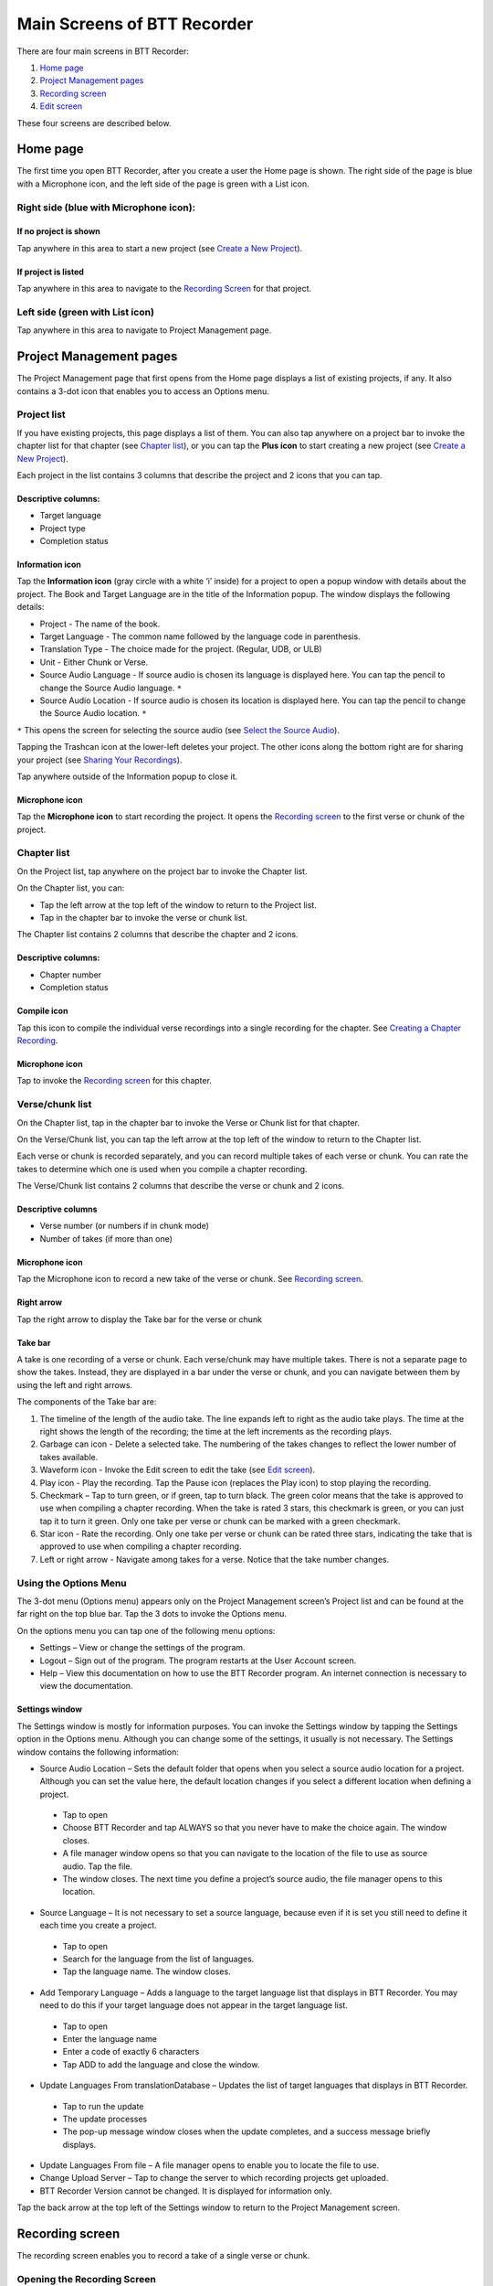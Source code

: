Main Screens of BTT Recorder
----------------------------------

There are four main screens in BTT Recorder:

1.	`Home page`_
2.	`Project Management pages`_
3.	`Recording screen`_
4.	`Edit screen`_

These four screens are described below.

Home page
=============

The first time you open BTT Recorder, after you create a user the Home page is shown. The right side of the page is blue with a Microphone icon, and the left side of the page is green with a List icon.

Right side (blue with Microphone icon):
^^^^^^^^^^^^^^^^^^^^^^^^^^^^^^^^^^^^^^^
If no project is shown
++++++++++++++++++++++++++++

.. image:: ../images/BlueNoProject.png
    :align: center
    :alt: No project in blue area

Tap anywhere in this area to start a new project (see `Create a New Project <https://btt-recorder.readthedocs.io/en/latest/getstarted.html#create-a-new-project>`_).

If project is listed
++++++++++++++++++++

.. image:: ../images/BlueProject.png
    :align: center
    :alt: Project in blue area

Tap anywhere in this area to navigate to the `Recording Screen`_ for that project.

Left side (green with List icon)
^^^^^^^^^^^^^^^^^^^^^^^^^^^^^^^^^
Tap anywhere in this area to navigate to Project Management page.

Project Management pages
========================

The Project Management page that first opens from the Home page displays a list of existing projects, if any. It also contains a 3-dot icon that enables you to access an Options menu.

Project list
^^^^^^^^^^^^^^^
If you have existing projects, this page displays a list of them. You can also tap anywhere on a project bar to invoke the chapter list for that chapter (see `Chapter list`_), or you can tap the **Plus icon** to start creating a new project (see `Create a New Project <https://btt-recorder.readthedocs.io/en/latest/getstarted.html#create-a-new-project>`_).

Each project in the list contains 3 columns that describe the project and 2 icons that you can tap.

Descriptive columns: 
++++++++++++++++++++
* Target language
* Project type
* Completion status

Information icon
+++++++++++++++++++
Tap the **Information icon** (gray circle with a white ‘i’ inside) for a project to open a popup window with details about the project.
The Book and Target Language are in the title of the Information popup. The window displays the following details:

* Project - The name of the book.
* Target Language - The common name followed by the language code in parenthesis.
* Translation Type - The choice made for the project. (Regular, UDB, or ULB)
* Unit - Either Chunk or Verse.
* Source Audio Language - If source audio is chosen its language is displayed here. You can tap the pencil to change the Source Audio language. ``*`` 
* Source Audio Location - If source audio is chosen its location is displayed here. You can tap the pencil to change the Source Audio location. ``*``
``*`` This opens the screen for selecting the source audio (see `Select the Source Audio <https://btt-recorder.readthedocs.io/en/latest/getstarted.html#step-4-select-the-source-audio-optional>`_).

Tapping the Trashcan icon at the lower-left deletes your project. The other icons along the bottom right are for sharing your project (see `Sharing Your Recordings <https://btt-recorder.readthedocs.io/en/latest/sharing.html>`_).

Tap anywhere outside of the Information popup to close it.

Microphone icon
+++++++++++++++
Tap the **Microphone icon** to start recording the project. It opens the `Recording screen`_ to the first verse or chunk of the project.

Chapter list
^^^^^^^^^^^^^
On the Project list, tap anywhere on the project bar to invoke the Chapter list. 

On the Chapter list, you can: 

*	Tap the left arrow at the top left of the window to return to the Project list.
*	Tap in the chapter bar to invoke the verse or chunk list.

The Chapter list contains 2 columns that describe the chapter and 2 icons.

Descriptive columns:
+++++++++++++++++++++++++++++++
* Chapter number
*	Completion status

Compile icon
++++++++++++
Tap this icon to compile the individual verse recordings into a single recording for the chapter. See `Creating a Chapter Recording <https://btt-recorder.readthedocs.io/en/latest/compiling.html#>`_.

Microphone icon
+++++++++++++++
Tap to invoke the `Recording screen`_ for this chapter.

Verse/chunk list
^^^^^^^^^^^^^^^^
On the Chapter list, tap in the chapter bar to invoke the Verse or Chunk list for that chapter. 

On the Verse/Chunk list, you can tap the left arrow at the top left of the window to return to the Chapter list.

Each verse or chunk is recorded separately, and you can record multiple takes of each verse or chunk. You can rate the takes to determine which one is used when you compile a chapter recording.

The Verse/Chunk list contains 2 columns that describe the verse or chunk and 2 icons.

Descriptive columns
+++++++++++++++++++++++
•	Verse number (or numbers if in chunk mode)
•	Number of takes (if more than one)

Microphone icon
+++++++++++++++++
Tap the Microphone icon to record a new take of the verse or chunk. See `Recording screen`_.

Right arrow
+++++++++++++
Tap the right arrow to display the Take bar for the verse or chunk

Take bar
++++++++++
A take is one recording of a verse or chunk. Each verse/chunk may have multiple takes. There is not a separate page to show the takes. Instead, they are displayed in a bar under the verse or chunk, and you can navigate between them by using the left and right arrows. 

The components of the Take bar are:

.. image:: ../images/TakeBarIcons.jpg
    :align: center
    :alt: Take Bar Icons


1.	The timeline of the length of the audio take. The line expands left to right as the audio take plays. The time at the right shows the length of the recording; the time at the left increments as the recording plays.
2.	Garbage can icon - Delete a selected take. The numbering of the takes changes to reflect the lower number of takes available.
3.	Waveform icon - Invoke the Edit screen to edit the take (see `Edit screen`_).
4.	Play icon - Play the recording. Tap the Pause icon (replaces the Play icon) to stop playing the recording.
5.	Checkmark – Tap to turn green, or if green, tap to turn black. The green color means that the take is approved to use when compiling a chapter recording. When the take is rated 3 stars, this checkmark is green, or you can just tap it to turn it green. Only one take per verse or chunk can be marked with a green checkmark.
6.	Star icon - Rate the recording. Only one take per verse or chunk can be rated three stars, indicating the take that is approved to use when compiling a chapter recording.
7.	Left or right arrow - Navigate among takes for a verse. Notice that the take number changes.

Using the Options Menu
^^^^^^^^^^^^^^^^^^^^^^^

The 3-dot menu (Options menu) appears only on the Project Management screen’s Project list and can be found at the far right on the top blue bar. Tap the 3 dots to invoke the Options menu.

On the options menu you can tap one of the following menu options:

*	Settings – View or change the settings of the program.
*	Logout – Sign out of the program. The program restarts at the User Account screen.
*	Help – View this documentation on how to use the BTT Recorder program. An internet connection is necessary to view the documentation.

Settings window
++++++++++++++++++

The Settings window is mostly for information purposes. You can invoke the Settings window by tapping the Settings option in the Options menu. Although you can change some of the settings, it usually is not necessary. The Settings window contains the following information:

*	Source Audio Location – Sets the default folder that opens when you select a source audio location for a project. Although you can set the value here, the default location changes if you select a different location when defining a project. 
  *	Tap to open
  * Choose BTT Recorder and tap ALWAYS so that you never have to make the choice again. The window closes.
  * A file manager window opens so that you can navigate to the location of the file to use as source audio. Tap the file. 
  * The window closes. The next time you define a project’s source audio, the file manager opens to this location.
•	Source Language – It is not necessary to set a source language, because even if it is set you still need to define it each time you create a project.
  *	Tap to open
  * Search for the language from the list of languages.
  * Tap the language name. The window closes.
•	Add Temporary Language – Adds a language to the target language list that displays in BTT Recorder. You may need to do this if your target language does not appear in the target language list.
  * Tap to open
  * Enter the language name
  * Enter a code of exactly 6 characters
  * Tap ADD to add the language and close the window.
•	Update Languages From translationDatabase – Updates the list of target languages that displays in BTT Recorder.
  * Tap to run the update
  * The update processes
  * The pop-up message window closes when the update completes, and a success message briefly displays.
•	Update Languages From file – A file manager opens to enable you to locate the file to use.
•	Change Upload Server – Tap to change the server to which recording projects get uploaded.
•	BTT Recorder Version cannot be changed. It is displayed for information only.

Tap the back arrow at the top left of the Settings window to return to the Project Management screen.

Recording screen
====================

The recording screen enables you to record a take of a single verse or chunk.

Opening the Recording Screen
^^^^^^^^^^^^^^^^^^^^^^^^^^^^

There are multiple ways to reach the recording screen:

*	If you are still in the Source Audio screen after creating a new project, tap **CONTINUE** in the lower right of the window.
*	If you are on the Home screen and the name of the project on which you want to work is displayed, tap in the blue recording area. If a different project is shown, or no project is shown, you need to record from the Project Management screen as explained below.
*	If you are on the Project Management screen, tap the **Microphone icon** in any of the list views (project, chapter, or verse/chunk).

The Recording screen is initially set to a certain verse/chunk, depending on how you opened the Recording Screen:

*	If you opened the Recording screen from the Home screen or from the Project list of the Project Management screen, the Recording screen initially shows Chapter 1 and verse/chunk 1 of the project. 
*	If you opened it from the Chapter list of the Project Management screen, the Recording screen is initially set to verse/chunk 1 of the chapter whose microphone you clicked. 
*	If you opened it from the Verse/chunk list of the Project Management screen, the recording screen shows that verse or chunk. **Note**: This is the preferred method, because the Verse/chunk list shows you whether that item has been recorded already, so that you don’t unintentionally duplicate your work. It is also an easy way to navigate to the specific item that you want to record.

Components of the Recording Screen
^^^^^^^^^^^^^^^^^^^^^^^^^^^^^^^^^^

The Recording screen contains the following elements:

.. image:: ../images/RecordingScreen.png
    :align: center
    :alt: Recording Screen
 
*	Top bar: Displays project information, chapter number, and verse/chunk number, with + and = icons to change the chapter and/or chunk/verse numbers.
*	Play icon to play the source audio, if you are using source audio (changes to Pause icon to stop/pause listening). You can listen to the source audio as needed to consume the ideas. You may need to replay the source audio more than once before you are ready to record the translation. 
  If you do not see the Play icon, you do not have source audio or have not defined it correctly (for example, you may not have created your project with the same verse or chunk mode as the source audio.)
•	Microphone icon to begin recording translation (changes to Pause icon to stop/pause recording)

The Recording Process
^^^^^^^^^^^^^^^^^^^^^^^^

You can listen to the source audio as needed to consume the ideas. You may need to replay the source audio more than once before you are ready to record the translation. Be sure to record only one chunk or verse at a time.

To play the source audio, perform the following steps:

1.	Tap the **Play icon** to listen to the source audio.
 
2.	Tap the **Pause icon** to pause the source audio.
 
3.	Tap and hold the **green dot** and drag it to move to a different position in the source audio.
 
To record the oral translation, perform the following steps (be sure to record only one verse or chunk at a time):

1.	When you are ready to record, tap the **Microphone icon**. 
2.	To pause or stop recording, tap the **Pause icon**. 
3.	If you want to record more, tap the **Microphone icon** to resume. 
4.	When you are finished, tap the **Checkmark icon**, or if you don’t want to save that recording, tap the device’s **Back button** to return to the screen where you opened the Recording screen. 
    * If you tapped the Checkmark icon, the program advances to the Edit screen, where you can edit the recording or tap the **Save icon** to save it.
    * If you tapped the back button, tap the **Trashcan icon** to delete the recording or the **Arrow icon** to continue in the Recording screen.


Edit screen
==================

A take is a recording of a verse or chunk; a verse/chunk can have multiple takes. Immediately after recording a take, the program automatically advances to the Edit screen. You can also navigate to the Edit screen for a completed take by tapping the Waveform icon on the `Take bar`_ of the Verse or Chunk list. 

The edit screen enables you to edit the take of a verse or chunk in the following ways: 

*	Cut out sections of a recording
*	Insert new sections into a recording
*	Place verse markers
*	Rate the recording

The Edit screen contains several icons to perform this functionality, as shown below:

.. image:: ../images/EditScreenIcons.png
    :align: center
    :width: 707px
    :height: 1088px
    :alt: Edit screen icons

Cutting
^^^^^^^^^^

The action of removing a section of a recording is known as a "cut". 

To make the cut you first mark the section to be deleted by performing the following steps:

1.	Position the audio at the thin blue line for the beginning of the recording to be removed. **NOTE**: The blue line does not move. You need to do the press-and-hold action to move the recording to the blue line.
2.	Tap the **Flag icon** to set the beginning point of the cut. This inserts a marker where the cut will start.
3.	Drag the recording by holding your finger on the screen and sliding to the left until the end of the part to be removed is at the blue line.
4.	Tap the upside-down **Flag icon**. This marks the end of the section for deletion.

**OPTIONAL**: Tap the **Play icon** to listen to the section that will be removed.

**Do you want to change the amount of recording that is selected?** Press-hold-drag on the upside-down flag to increase or decrease the amount of the selected recording.

**Need to start again?** Tap the **Crossed-off Flags** icon to remove the flags and start at step 1.

Tap the **Scissors icon** to cut the section you have marked for deletion.

**OPTIONAL**: Tap **Play** to listen to the take to ensure it is correct. If you made a mistake, tap the **Undo icon** to restore the deleted section.

Tap the **Save icon** to save the edit. BTT Recorder saves the edited take and returns to Project Management.

Inserting
^^^^^^^^^^^

Sometimes you may want to insert a missing part into the translation. For example, to re-record a section of the take, you can first cut it and then insert the replacement for the section.

To insert a section into the recording, perform the following steps:

1.	Position the audio at the thin blue line for where the new audio will be added in (use the press-hold-drag action, or tap in the lower waveform, or listen to the recording and tap **Pause** when you are at the correct place.)
2.	Tap the **Add a Recording** icon   in the top gray bar. This opens a new recording session for the part to be inserted. **NOTE**: The bar at the bottom of this window is green.
3.	Tap the **Microphone icon** to start recording.
4.	When finished, tap the **Pause icon**.
5.	To insert the new recording, tap the **Checkmark icon**.
6.	A pop up appears stating it is inserting recording … please wait.
7.	The original target language recording opens with the inserted recording added.
8.	To save the file tap the **Save icon**. A ‘Saving’ pop-up appears.

Once the program is done saving, the Project Management verse/chunk list screen opens with a new take added at the bottom of the take list. For example, if there were 3 takes before recording the new section, the added take is Take 4.

Placing verse markers
^^^^^^^^^^^^^^^^^^^^^

Verse markers are available only when recordings are done in chunk mode. To insert the verse markers, perform the following steps:

1.	Open the recording in the Edit screen.
2.	Tap on the bookmark icon. The Verse Marker window opens.
  *	Notice the yellow playback bar on the bottom of the window.
  *	The top gray bar has the number of markers left to put into place.
  * A verse marker is at the beginning of the recording.
3.	Locate the end of the verse:
  * Tap the **Play icon** to play back the recording.
  * Tap the **Pause icon** to stop the playback when it is at a verse ending.
  * Other ways of finding the correct spot in the recording:
      *	Use the press-hold-drag action to move the playback forward or backward until the verse division is on the blue line.
    OR
      * Tap in the bottom waveform.
4.	To add the verse marker, tap the **white flag** on the yellow bar at the bottom right of the screen.
5.	If there is another verse to mark: Continue to listen to the playback for the next ending of a verse.
6. If you need to move a verse marker, you can use the press-hold-drag action to move a verse marker flag forward or backward on the waveform.
7. When there are no more verse markers to place – Tap the back icon (Android back) found under the yellow bar.
8. The Edit screen opens and shows the verse markers. Tap the **Save icon** at the bottom right of the screen to save and return to Project Management.

**HINT**: You might want to rate this recording before saving.

Rating
^^^^^^^^

To indicate the quality of the recording, you can add a star rating to it. The star ratings are used by the program to determine which take of a verse or chunk to use when compiling an entire chapter recording (see `Creating a Chapter Recording <https://btt-recorder.readthedocs.io/en/latest/compiling.html>`_).

1.	Tap the Star icon (either on the verse/chunk bar or in the top gray bar of the edit window). The ‘Rate this take’ window opens.
2. Decide on a rating:

  * Tap the left star if the recording is not the best – the star turns red.
  * Tap the middle star if the recording is fine but could be better – the stars turn yellow.
  *	Tap the right star for an excellent recording – the starts turn green. Only one take per verse/chunk can be rated 3 stars, because this indicates the accepted take.
  
2.	Tap **OK** to save.


